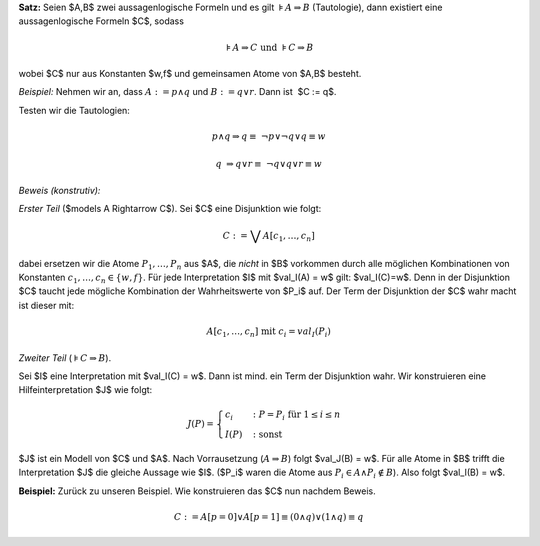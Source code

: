 .. title: Craig'sche Interpolation Lemma
.. date: 2012/10/18
.. slug:
.. tags: mathjax


**Satz:**
Seien $A,B$ zwei aussagenlogische Formeln und es gilt :math:`\models A \Rightarrow B` (Tautologie), dann existiert eine aussagenlogische Formeln $C$, sodass

.. math:: \models A \Rightarrow C \text{ und } \models C \Rightarrow B

wobei $C$ nur aus Konstanten $w,f$ und gemeinsamen Atome von $A,B$ besteht.

*Beispiel:* Nehmen wir an, dass :math:`A := p \wedge q` 
und :math:`B:= q \vee r`. Dann ist  $C := q$.

Testen wir die Tautologien:

.. math:: p \wedge q \Rightarrow q \equiv  \neg p \vee \neg q \vee q \equiv w

.. math:: q  \Rightarrow q \vee r \equiv  \neg q \vee q \vee r \equiv w 

*Beweis (konstrutiv):*

*Erster Teil* ($\models A \Rightarrow C$). Sei $C$ eine Disjunktion wie folgt:

.. math::  C := \bigvee A[c_1,\ldots, c_n] 

dabei ersetzen wir die Atome :math:`P_1, \ldots, P_n` aus $A$, die *nicht* in $B$ vorkommen durch alle möglichen Kombinationen von Konstanten :math:`c_1,\ldots,c_n \in \{w,f\}`. Für jede Interpretation $I$ mit $val_I(A) = w$ gilt: $val_I(C)=w$. Denn in der Disjunktion $C$ taucht jede mögliche Kombination der Wahrheitswerte von $P_i$ auf. Der Term der Disjunktion der $C$ wahr macht ist dieser mit:

.. math::  A[c_1, \ldots, c_n] \text{ mit } c_i = val_I(P_i)  

*Zweiter Teil* (:math:`\models C \Rightarrow B`).

Sei $I$ eine Interpretation mit $val_I(C) = w$. Dann ist mind. ein Term der
Disjunktion wahr. Wir konstruieren eine Hilfeinterpretation $J$ wie folgt:


.. math::
          
    J(P) = 	\begin{cases}
		c_i & \colon  P = P_i \text{ für } 1\le i \le n \\
		I(P) & \colon \text{ sonst}
		\end{cases}


$J$ ist ein Modell von $C$ und $A$. Nach Vorrausetzung (:math:`A \Rightarrow B`) folgt
$val_J(B) = w$. Für alle Atome in $B$ trifft die Interpretation $J$ die gleiche
Aussage wie $I$. ($P_i$ waren die Atome aus :math:`P_i \in A \wedge P_i \notin B`).
Also folgt $val_I(B) = w$. 


**Beispiel:** Zurück zu unseren Beispiel. Wie konstruieren das $C$ nun nachdem
Beweis.

.. math::	 C := A[p=0] \vee A[p=1] \equiv (0 \wedge q) \vee (1 \wedge q) \equiv q
